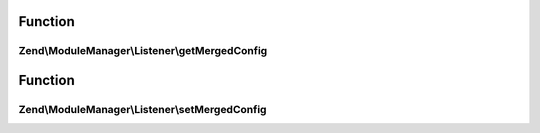 .. ModuleManager/Listener/ConfigMergerInterface.php generated using docpx on 01/30/13 03:02pm


Function
********

Zend\\ModuleManager\\Listener\\getMergedConfig
==============================================

.. function:: Zend\ModuleManager\Listener\getMergedConfig()


    getMergedConfig

    :param bool: 

    :rtype: mixed 



Function
********

Zend\\ModuleManager\\Listener\\setMergedConfig
==============================================

.. function:: Zend\ModuleManager\Listener\setMergedConfig()


    setMergedConfig

    :param array: 

    :rtype: ConfigMergerInterface 



